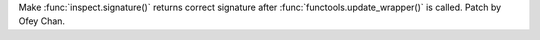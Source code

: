 Make :func:`inspect.signature()` returns correct signature after :func:`functools.update_wrapper()` is called. Patch by Ofey Chan.
